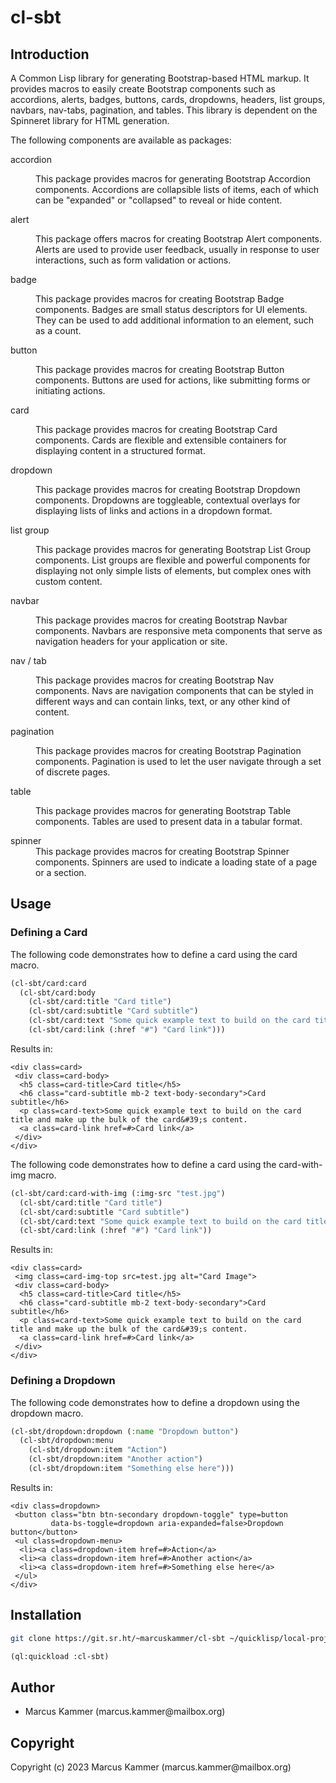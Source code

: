 #+author: Marcus Kammer
#+email: marcus.kammer@mailbox.org
#+options: toc:nil

* cl-sbt

** Introduction

A Common Lisp library for generating Bootstrap-based HTML markup. It provides
macros to easily create Bootstrap components such as accordions, alerts,
badges, buttons, cards, dropdowns, headers, list groups, navbars, nav-tabs,
pagination, and tables. This library is dependent on the Spinneret library for
HTML generation.

The following components are available as packages:

- accordion :: This package provides macros for generating Bootstrap Accordion
  components. Accordions are collapsible lists of items, each of which can be
  "expanded" or "collapsed" to reveal or hide content.

- alert :: This package offers macros for creating Bootstrap Alert components.
  Alerts are used to provide user feedback, usually in response to user
  interactions, such as form validation or actions.

- badge :: This package provides macros for creating Bootstrap Badge
  components. Badges are small status descriptors for UI elements. They can be
  used to add additional information to an element, such as a count.

- button :: This package provides macros for creating Bootstrap Button
  components. Buttons are used for actions, like submitting forms or initiating
  actions.

- card :: This package provides macros for creating Bootstrap Card components.
  Cards are flexible and extensible containers for displaying content in a
  structured format.

- dropdown :: This package provides macros for creating Bootstrap Dropdown
  components. Dropdowns are toggleable, contextual overlays for displaying
  lists of links and actions in a dropdown format.

- list group :: This package provides macros for generating Bootstrap List
  Group components. List groups are flexible and powerful components for
  displaying not only simple lists of elements, but complex ones with custom
  content.

- navbar :: This package provides macros for creating Bootstrap Navbar
  components. Navbars are responsive meta components that serve as navigation
  headers for your application or site.

- nav / tab :: This package provides macros for creating Bootstrap Nav
  components. Navs are navigation components that can be styled in different
  ways and can contain links, text, or any other kind of content.

- pagination :: This package provides macros for creating Bootstrap Pagination
  components. Pagination is used to let the user navigate through a set of
  discrete pages.

- table :: This package provides macros for generating Bootstrap Table
  components. Tables are used to present data in a tabular format.

- spinner :: This package provides macros for creating Bootstrap Spinner
  components. Spinners are used to indicate a loading state of a page or a
  section.

** Usage

*** Defining a Card

The following code demonstrates how to define a card using the card macro.

#+begin_src lisp :results output :exports both :eval no-export
  (cl-sbt/card:card
    (cl-sbt/card:body
      (cl-sbt/card:title "Card title")
      (cl-sbt/card:subtitle "Card subtitle")
      (cl-sbt/card:text "Some quick example text to build on the card title and make up the bulk of the card's content.")
      (cl-sbt/card:link (:href "#") "Card link")))
#+end_src

Results in:

#+RESULTS:
: <div class=card>
:  <div class=card-body>
:   <h5 class=card-title>Card title</h5>
:   <h6 class="card-subtitle mb-2 text-body-secondary">Card subtitle</h6>
:   <p class=card-text>Some quick example text to build on the card title and make up the bulk of the card&#39;s content.
:   <a class=card-link href=#>Card link</a>
:  </div>
: </div>

The following code demonstrates how to define a card using the card-with-img macro.

#+begin_src lisp :results output :exports both :eval no-export
  (cl-sbt/card:card-with-img (:img-src "test.jpg")
    (cl-sbt/card:title "Card title")
    (cl-sbt/card:subtitle "Card subtitle")
    (cl-sbt/card:text "Some quick example text to build on the card title and make up the bulk of the card's content.")
    (cl-sbt/card:link (:href "#") "Card link"))
#+end_src

Results in:

#+RESULTS:
: <div class=card>
:  <img class=card-img-top src=test.jpg alt="Card Image">
:  <div class=card-body>
:   <h5 class=card-title>Card title</h5>
:   <h6 class="card-subtitle mb-2 text-body-secondary">Card subtitle</h6>
:   <p class=card-text>Some quick example text to build on the card title and make up the bulk of the card&#39;s content.
:   <a class=card-link href=#>Card link</a>
:  </div>
: </div>

*** Defining a Dropdown

The following code demonstrates how to define a dropdown using the dropdown
macro.

#+begin_src lisp :results output :exports both :eval no-export
  (cl-sbt/dropdown:dropdown (:name "Dropdown button")
    (cl-sbt/dropdown:menu
      (cl-sbt/dropdown:item "Action")
      (cl-sbt/dropdown:item "Another action")
      (cl-sbt/dropdown:item "Something else here")))
#+end_src

Results in:

#+RESULTS:
: <div class=dropdown>
:  <button class="btn btn-secondary dropdown-toggle" type=button
:          data-bs-toggle=dropdown aria-expanded=false>Dropdown button</button>
:  <ul class=dropdown-menu>
:   <li><a class=dropdown-item href=#>Action</a>
:   <li><a class=dropdown-item href=#>Another action</a>
:   <li><a class=dropdown-item href=#>Something else here</a>
:  </ul>
: </div>

** Installation

#+begin_src bash
  git clone https://git.sr.ht/~marcuskammer/cl-sbt ~/quicklisp/local-projects/cl-sbt/
#+end_src

#+begin_src lisp
  (ql:quickload :cl-sbt)
#+end_src

** Author

- Marcus Kammer (marcus.kammer@mailbox.org)

** Copyright

Copyright (c) 2023 Marcus Kammer (marcus.kammer@mailbox.org)
